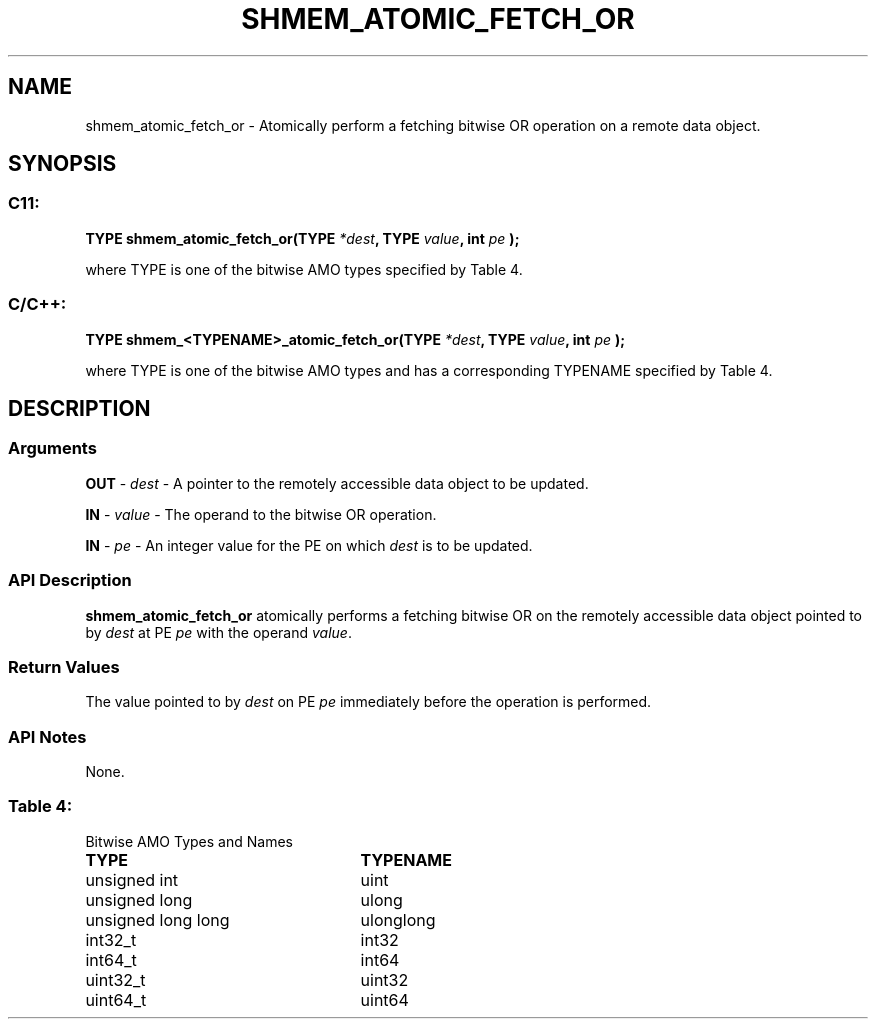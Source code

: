 .TH SHMEM_ATOMIC_FETCH_OR 3 "Open Source Software Solutions, Inc.""OpenSHEMEM Library Documentation"
./ sectionStart
.SH NAME
shmem_atomic_fetch_or \- 
Atomically perform a fetching bitwise OR operation on a remote data object.

./ sectionEnd


./ sectionStart
.SH   SYNOPSIS
./ sectionEnd

./ sectionStart
.SS C11:

.B TYPE
.B shmem_atomic_fetch_or(TYPE
.IB "*dest" ,
.B TYPE
.IB "value" ,
.B int
.I pe
.B );



./ sectionEnd


where TYPE is one of the bitwise AMO types specified by
Table 4.
./ sectionStart
.SS C/C++:

.B TYPE
.B shmem_<TYPENAME>_atomic_fetch_or(TYPE
.IB "*dest" ,
.B TYPE
.IB "value" ,
.B int
.I pe
.B );



./ sectionEnd


where TYPE is one of the bitwise AMO types and has a corresponding
TYPENAME specified by Table 4.
./ sectionStart

.SH DESCRIPTION
.SS Arguments
.BR "OUT " -
.I dest
- A pointer to the remotely accessible data object to
be updated.


.BR "IN " -
.I value
- The operand to the bitwise OR operation.


.BR "IN " -
.I pe
- An integer value for the PE on which 
.I dest
is to be updated.
./ sectionEnd


./ sectionStart

.SS API Description

.B shmem\_atomic\_fetch\_or
atomically performs a fetching bitwise OR
on the remotely accessible data object pointed to by 
.I dest
at PE
.I pe
with the operand 
.IR "value" .
.

./ sectionEnd


./ sectionStart

.SS Return Values

The value pointed to by 
.I dest
on PE 
.I pe
immediately before the
operation is performed.

./ sectionEnd


./ sectionStart

.SS API Notes

None.

./ sectionEnd




.SS Table 4:
Bitwise AMO Types and Names
.TP 25
.B \TYPE
.B \TYPENAME
.TP
unsigned int
uint
.TP
unsigned long
ulong
.TP
unsigned long long
ulonglong
.TP
int32\_t
int32
.TP
int64\_t
int64
.TP
uint32\_t
uint32
.TP
uint64\_t
uint64

